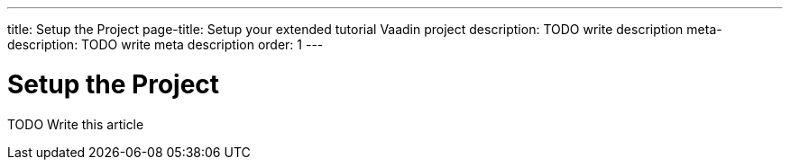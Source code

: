 ---
title: Setup the Project
page-title: Setup your extended tutorial Vaadin project
description: TODO write description
meta-description: TODO write meta description
order: 1
---

= Setup the Project

TODO Write this article

